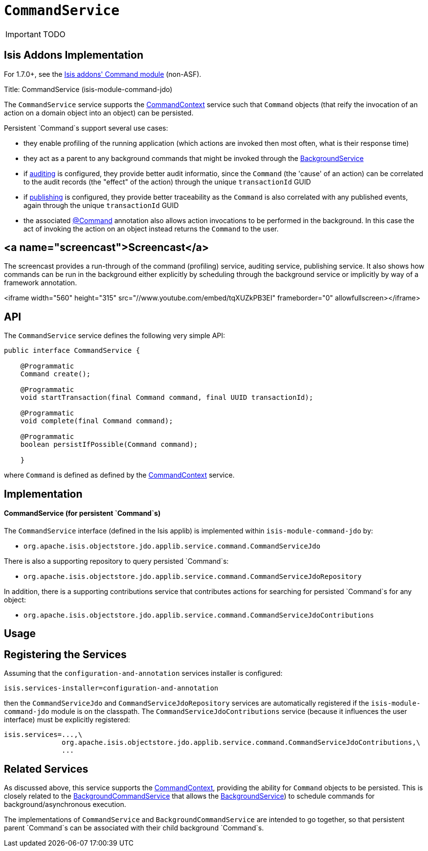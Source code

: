 [[_ug_reference-services-spi_manpage-CommandService]]
= `CommandService`
:Notice: Licensed to the Apache Software Foundation (ASF) under one or more contributor license agreements. See the NOTICE file distributed with this work for additional information regarding copyright ownership. The ASF licenses this file to you under the Apache License, Version 2.0 (the "License"); you may not use this file except in compliance with the License. You may obtain a copy of the License at. http://www.apache.org/licenses/LICENSE-2.0 . Unless required by applicable law or agreed to in writing, software distributed under the License is distributed on an "AS IS" BASIS, WITHOUT WARRANTIES OR  CONDITIONS OF ANY KIND, either express or implied. See the License for the specific language governing permissions and limitations under the License.
:_basedir: ../
:_imagesdir: images/

IMPORTANT: TODO


== Isis Addons Implementation

For 1.7.0+, see the http://github.com/isisaddons/isis-module-command[Isis addons' Command module] (non-ASF).


Title: CommandService (isis-module-command-jdo)

The `CommandService` service supports the link:./command-context.html[CommandContext] service such that `Command` objects (that reify the invocation of an action on a domain object into an object) can be persisted.

Persistent `Command`s support several use cases:

* they enable profiling of the running application (which actions are invoked then most often, what is their response time)
* they act as a parent to any background commands that might be invoked through the link:./background-service.html[BackgroundService]
* if link:./auditing-service.html[auditing] is configured, they provide better audit informatio, since the `Command` (the 'cause' of an action) can be correlated to the audit records (the "effect" of the action) through the unique `transactionId` GUID
* if link:./publishing-service.html[publishing] is configured, they provide better traceability as the `Command` is also correlated with any published events, again through the unique `transactionId` GUID
* the associated link:../recognized-annotations/Command.html[@Command] annotation also allows action invocations to be performed in the background. In this case the act of invoking the action on an object instead returns the `Command` to the user.

== <a name="screencast">Screencast</a>

The screencast provides a run-through of the command (profiling) service, auditing service, publishing service. It also shows how commands can be run in the background either explicitly by scheduling through the background service or implicitly by way of a framework annotation.

<iframe width="560" height="315" src="//www.youtube.com/embed/tqXUZkPB3EI" frameborder="0" allowfullscreen></iframe>

== API

The `CommandService` service defines the following very simple API:

[source]
----
public interface CommandService {

    @Programmatic
    Command create();

    @Programmatic
    void startTransaction(final Command command, final UUID transactionId);

    @Programmatic
    void complete(final Command command);

    @Programmatic
    boolean persistIfPossible(Command command);

    }
----

where `Command` is defined as defined by the link:./command-context.html[CommandContext] service.

== Implementation

==== CommandService (for persistent `Command`s)

The `CommandService` interface (defined in the Isis applib) is implemented within `isis-module-command-jdo` by:

* `org.apache.isis.objectstore.jdo.applib.service.command.CommandServiceJdo`

There is also a supporting repository to query persisted `Command`s:

* `org.apache.isis.objectstore.jdo.applib.service.command.CommandServiceJdoRepository`

In addition, there is a supporting contributions service that contributes actions for searching for persisted `Command`s for any object:

* `org.apache.isis.objectstore.jdo.applib.service.command.CommandServiceJdoContributions`

== Usage

== Registering the Services

Assuming that the `configuration-and-annotation` services installer is configured:

[source]
----
isis.services-installer=configuration-and-annotation
----

then the `CommandServiceJdo` and `CommandServiceJdoRepository` services are automatically registered if the `isis-module-command-jdo` module
is on the classpath. The `CommandServiceJdoContributions` service (because it influences the user interface) must be explicitly
registered:

[source]
----
isis.services=...,\
              org.apache.isis.objectstore.jdo.applib.service.command.CommandServiceJdoContributions,\
              ...
----

== Related Services

As discussed above, this service supports the link:./command-context.html[CommandContext], providing the ability for `Command` objects to be
persisted. This is closely related to the link:./background-command-service.html[BackgroundCommandService] that allows the link:./background-service.html[BackgroundService]) to schedule commands for background/asynchronous execution.

The implementations of `CommandService` and `BackgroundCommandService` are intended to go together, so that persistent parent `Command`s can be associated with their child background `Command`s.